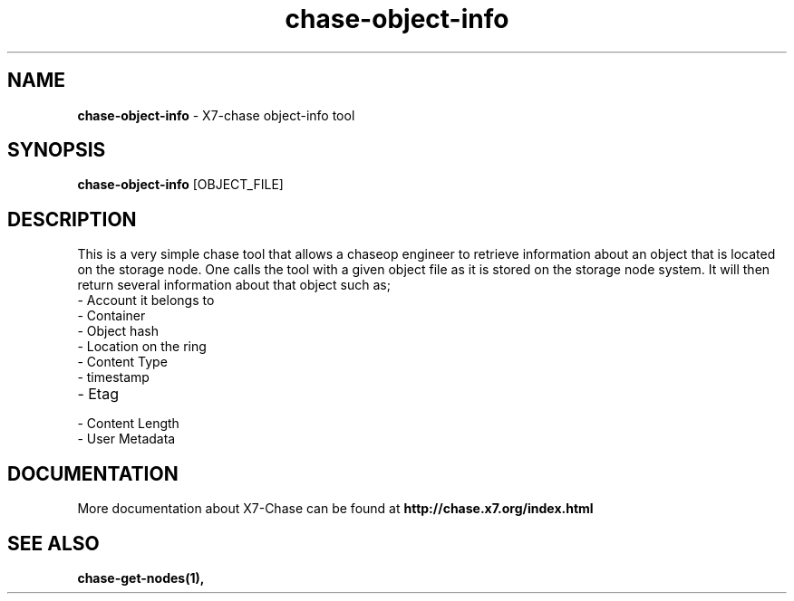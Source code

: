 .\"
.\" Author: Joao Marcelo Martins <marcelo.martins@rackspace.com> or <btorch@gmail.com>
.\" Copyright (c) 2010-2011 X7, LLC.
.\"
.\" Licensed under the Apache License, Version 2.0 (the "License");
.\" you may not use this file except in compliance with the License.
.\" You may obtain a copy of the License at
.\"
.\"    http://www.apache.org/licenses/LICENSE-2.0
.\"
.\" Unless required by applicable law or agreed to in writing, software
.\" distributed under the License is distributed on an "AS IS" BASIS,
.\" WITHOUT WARRANTIES OR CONDITIONS OF ANY KIND, either express or
.\" implied.
.\" See the License for the specific language governing permissions and
.\" limitations under the License.
.\"  
.TH chase-object-info 1 "8/26/2011" "Linux" "X7 Chase"

.SH NAME 
.LP
.B chase-object-info
\- X7-chase object-info tool

.SH SYNOPSIS
.LP
.B chase-object-info
[OBJECT_FILE] 

.SH DESCRIPTION 
.PP
This is a very simple chase tool that allows a chaseop engineer to retrieve 
information about an object that is located on the storage node. One calls 
the tool with a given object file as it is stored on the storage node system. 
It will then return several information about that object such as; 

.PD 0
.IP	"- Account it belongs to"
.IP  "- Container "
.IP  "- Object hash "
.IP  "- Location on the ring "
.IP  "- Content Type "
.IP  "- timestamp "
.IP  "- Etag "
.IP  "- Content Length "
.IP  "- User Metadata "
.PD 
    
.SH DOCUMENTATION
.LP
More documentation about X7-Chase can be found at 
.BI http://chase.x7.org/index.html

.SH "SEE ALSO"
.BR chase-get-nodes(1),
